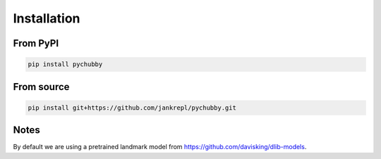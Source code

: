 Installation
============

From PyPI
---------
.. code-block:: bash

	pip install pychubby


From source
-----------
.. code-block:: bash

	pip install git+https://github.com/jankrepl/pychubby.git


Notes
-----
By default we are using a pretrained landmark model from https://github.com/davisking/dlib-models.


